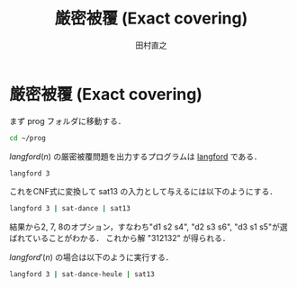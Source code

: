 #+TITLE: 厳密被覆 (Exact covering)
#+AUTHOR: 田村直之

* 厳密被覆 (Exact covering)

まず prog フォルダに移動する．
#+BEGIN_SRC bash
cd ~/prog
#+END_SRC

$\textit{langford}(n)$ の厳密被覆問題を出力するプログラムは [[../knuth/pdf/langford.pdf][langford]] である．
#+BEGIN_SRC bash
langford 3
#+END_SRC

これをCNF式に変換して sat13 の入力として与えるには以下のようにする．
#+BEGIN_SRC bash
langford 3 | sat-dance | sat13
#+END_SRC

結果から2, 7, 8のオプション，すなわち"d1 s2 s4", "d2 s3 s6", "d3 s1 s5"が選ばれていることがわかる．
これから解 "312132" が得られる．

$\textit{langford}'(n)$ の場合は以下のように実行する．
#+BEGIN_SRC bash
langford 3 | sat-dance-heule | sat13
#+END_SRC

